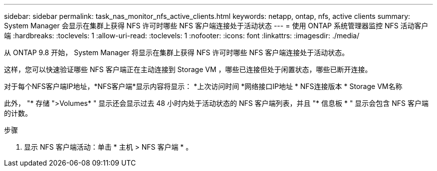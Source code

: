 ---
sidebar: sidebar 
permalink: task_nas_monitor_nfs_active_clients.html 
keywords: netapp, ontap, nfs, active clients 
summary: System Manager 会显示在集群上获得 NFS 许可时哪些 NFS 客户端连接处于活动状态 
---
= 使用 ONTAP 系统管理器监控 NFS 活动客户端
:hardbreaks:
:toclevels: 1
:allow-uri-read: 
:toclevels: 1
:nofooter: 
:icons: font
:linkattrs: 
:imagesdir: ./media/


[role="lead"]
从 ONTAP 9.8 开始， System Manager 将显示在集群上获得 NFS 许可时哪些 NFS 客户端连接处于活动状态。

这样，您可以快速验证哪些 NFS 客户端正在主动连接到 Storage VM ，哪些已连接但处于闲置状态，哪些已断开连接。

对于每个NFS客户端IP地址，*NFS客户端*显示内容将显示：
*上次访问时间
*网络接口IP地址
* NFS连接版本
* Storage VM名称

此外， "* 存储 ">Volumes* " 显示还会显示过去 48 小时内处于活动状态的 NFS 客户端列表，并且 "* 信息板 * " 显示会包含 NFS 客户端的计数。

.步骤
. 显示 NFS 客户端活动：单击 * 主机 > NFS 客户端 * 。

